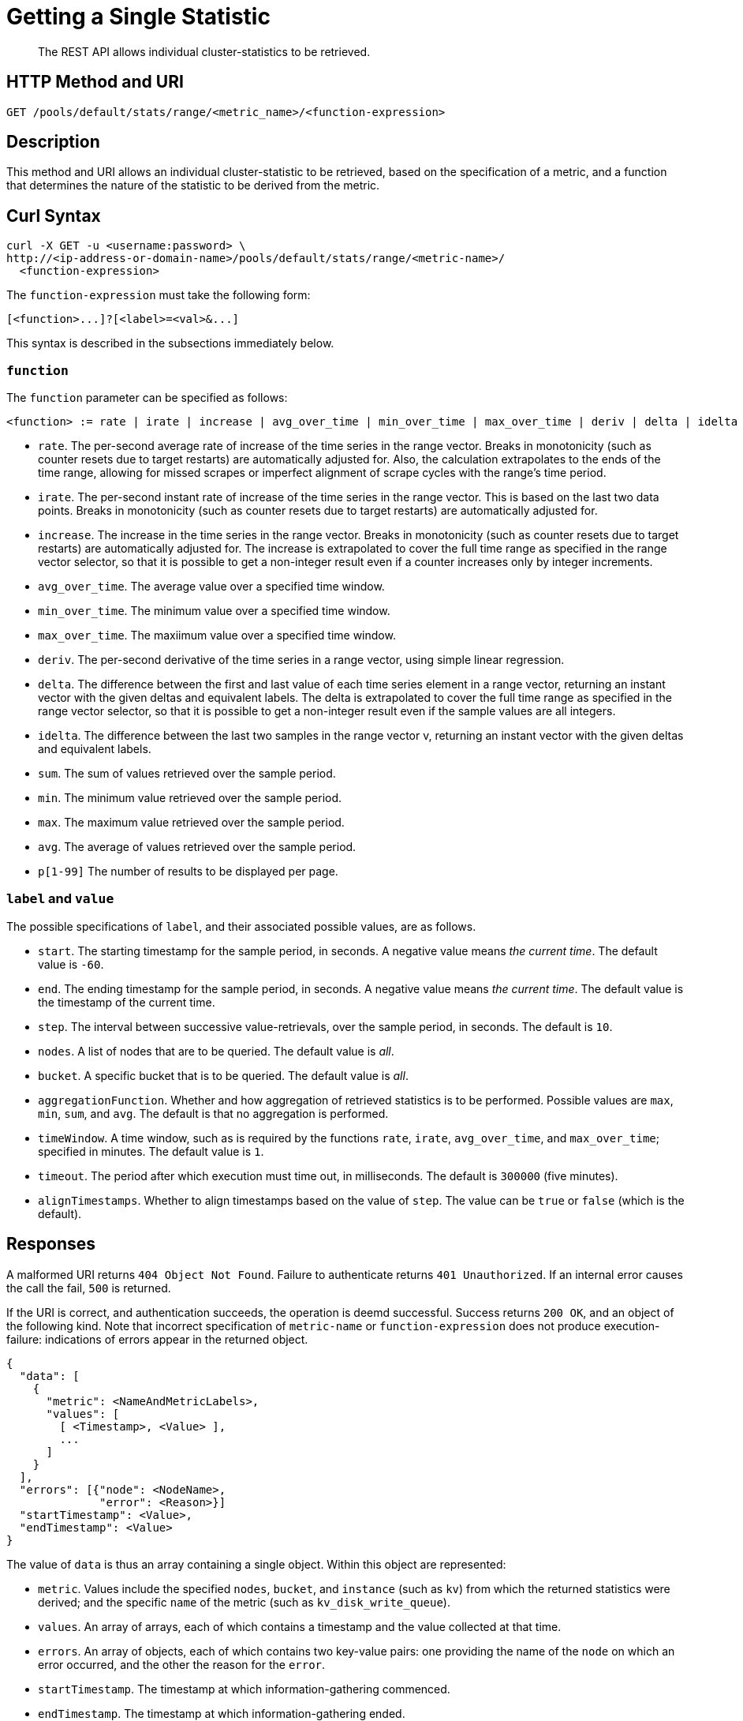 = Getting a Single Statistic

[abstract]
The REST API allows individual cluster-statistics to be retrieved.

[#http-methods-and-uris]
== HTTP Method and URI

----
GET /pools/default/stats/range/<metric_name>/<function-expression>
----

[#description]
== Description

This method and URI allows an individual cluster-statistic to be retrieved, based on the specification of a metric, and a function that determines the nature of the statistic to be derived from the metric.


[#curl-syntax]
== Curl Syntax

----
curl -X GET -u <username:password> \
http://<ip-address-or-domain-name>/pools/default/stats/range/<metric-name>/
  <function-expression>
----

The `function-expression` must take the following form:

----
[<function>...]?[<label>=<val>&...]
----

This syntax is described in the subsections immediately below.

=== `function`

The `function` parameter can be specified as follows:

----
<function> := rate | irate | increase | avg_over_time | min_over_time | max_over_time | deriv | delta | idelta | sum | min | max | avg | p[1-99]
----

* `rate`.
The per-second average rate of increase of the time series in the range vector.
Breaks in monotonicity (such as counter resets due to target restarts) are automatically adjusted for.
Also, the calculation extrapolates to the ends of the time range, allowing for missed scrapes or imperfect alignment of scrape cycles with the range's time period.

* `irate`.
The per-second instant rate of increase of the time series in the range vector.
This is based on the last two data points. Breaks in monotonicity (such as counter resets due to target restarts) are automatically adjusted for.

* `increase`.
The increase in the time series in the range vector.
Breaks in monotonicity (such as counter resets due to target restarts) are automatically adjusted for.
The increase is extrapolated to cover the full time range as specified in the range vector selector, so that it is possible to get a non-integer result even if a counter increases only by integer increments.

* `avg_over_time`.
The average value over a specified time window.

* `min_over_time`.
The minimum value over a specified time window.

* `max_over_time`.
The maxiimum value over a specified time window.

* `deriv`.
The per-second derivative of the time series in a range vector, using simple linear regression.

* `delta`.
The difference between the first and last value of each time series element in a range vector, returning an instant vector with the given deltas and equivalent labels.
The delta is extrapolated to cover the full time range as specified in the range vector selector, so that it is possible to get a non-integer result even if the sample values are all integers.

* `idelta`.
The difference between the last two samples in the range vector v, returning an instant vector with the given deltas and equivalent labels.

* `sum`.
The sum of values retrieved over the sample period.

* `min`.
The minimum value retrieved over the sample period.

* `max`.
The maximum value retrieved over the sample period.

* `avg`.
The average of values retrieved over the sample period.

* `p[1-99]`
The number of results to be displayed per page.

=== `label` and `value`

The possible specifications of `label`, and their associated possible values, are as follows.

* `start`.
The starting timestamp for the sample period, in seconds.
A negative value means _the current time_.
The default value is `-60`.

* `end`.
The ending timestamp for the sample period, in seconds.
A negative value means _the current time_.
The default value is the timestamp of the current time.

* `step`.
The interval between successive value-retrievals, over the sample period, in seconds.
The default is `10`.

* `nodes`.
A list of nodes that are to be queried.
The default value is _all_.

* `bucket`.
A specific bucket that is to be queried.
The default value is _all_.

* `aggregationFunction`.
Whether and how aggregation of retrieved statistics is to be performed.
Possible values are `max`, `min`, `sum`, and `avg`.
The default is that no aggregation is performed.

* `timeWindow`.
A time window, such as is required by the functions `rate`, `irate`, `avg_over_time`, and `max_over_time`; specified in minutes.
The default value is `1`.

* `timeout`.
The period after which execution must time out, in milliseconds.
The default is `300000` (five minutes).

* `alignTimestamps`.
Whether to align timestamps based on the value of `step`.
The value can be `true` or `false` (which is the default).

[#responses]
== Responses

A malformed URI returns `404 Object Not Found`.
Failure to authenticate returns `401 Unauthorized`.
If an internal error causes the call the fail, `500` is returned.

If the URI is correct, and authentication succeeds, the operation is deemd successful.
Success returns `200 OK`, and an object of the following kind.
Note that incorrect specification of `metric-name` or `function-expression` does not produce execution-failure: indications of errors appear in the returned object.

----
{
  "data": [
    {
      "metric": <NameAndMetricLabels>,
      "values": [
        [ <Timestamp>, <Value> ],
        ...
      ]
    }
  ],
  "errors": [{"node": <NodeName>,
              "error": <Reason>}]
  "startTimestamp": <Value>,
  "endTimestamp": <Value>
}
----

The value of `data` is thus an array containing a single object.
Within this object are represented:

* `metric`.
Values include the specified `nodes`, `bucket`, and `instance` (such as `kv`) from which the returned statistics were derived; and the specific `name` of the metric (such as `kv_disk_write_queue`).

* `values`.
An array of arrays, each of which contains a timestamp and the value collected at that time.

* `errors`.
An array of objects, each of which contains two key-value pairs: one providing the name of the `node` on which an error occurred, and the other the reason for the `error`.

* `startTimestamp`.
The timestamp at which information-gathering commenced.

* `endTimestamp`.
The timestamp at which information-gathering ended.


Successful location of a specified repository returns `200 OK` and an object containing information on the repository.
If the specified repository is not located, `404` is returned, with the following object: `{"status": 404, "msg": "no repositories found"}`.


[#examples]
== Examples

The following examples demonstrate how the method and URI can be used.

=== Retrieve CPU Rate

The following expression retrieves the CPU rate for the specified node, using https://stedolan.github.io/jq/[jq^] to format the output for readability:

----
curl -v -X GET \
http://10.144.210.101:8091/pools/default/stats/range/sys_cpu_sys_rate \
-u Administrator:password | jq '.'
----

If successful, the call returns an object such as the following:

----
{
  "data": [
    {
      "metric": {
        "nodes": [
          "10.144.210.101:8091"
        ],
        "category": "system",
        "instance": "ns_server",
        "name": "sys_cpu_sys_rate"
      },
      "values": [
        [
          1617182922,
          "0.23228803716608595"
        ],
        [
          1617182932,
          "0.5747126436781609"
        ],
        [
          1617182942,
          "0.6872852233676976"
        ],
        [
          1617182952,
          "0.5827505827505828"
        ],
        [
          1617182962,
          "0.3488372093023256"
        ],
        [
          1617182972,
          "0.6993006993006993"
        ],
        [
          1617182982,
          "1.2672811059907834"
        ]
      ]
    }
  ],
  "errors": [],
  "startTimestamp": 1617182922,
  "endTimestamp": 1617182982
}
----

=== Retrieve CPU Rate, with a Metric-Specific Label

The following expression retrieves the _sysproc_ CPU rate for the `ns_server` process, for the specified node:

----
curl -v -u Administrator:password -X GET http://10.144.210.101:8091/pools/default/stats/range/\
sysproc_cpu_utilization?proc=ns_server&start=-5 | jq '.'
----

If successful, the call returns an object such as the following:

----
{
  "data": [
    {
      "metric": {
        "nodes": [
          "10.144.210.101:8091"
        ],
        "category": "system-processes",
        "instance": "ns_server",
        "name": "sysproc_cpu_utilization",
        "proc": "ns_server"
      },
      "values": [
        [
          1617184203,
          "2"
        ],
        [
          1617184213,
          "2"
        ],
        [
          1617184223,
          "2"
        ],
        [
          1617184233,
          "2"
        ],
        [
          1617184243,
          "2"
        ],
        [
          1617184253,
          "2"
        ],
        [
          1617184263,
          "2"
        ]
      ]
    }
  ],
  "errors": [],
  "startTimestamp": 1617184203,
  "endTimestamp": 1617184263
}
----


=== Retrieve Average Value for a Given Metric and Bucket

The following example retrieves the `avg` value of the `kv_disk_write_queue` for the bucket `travel-sample`, using https://stedolan.github.io/jq/[jq^] to format the output for readability:

----
curl -v -X GET \
http://10.144.210.101:8091/pools/default/stats/range/kv_disk_write_queue/\
avg?bucket=travel-sample \
-u Administrator:password | jq '.'
----

If successful, the call returns an object such as the following:

----
{
  "data": [
    {
      "metric": {
        "nodes": [
          "10.144.210.101:8091"
        ]
      },
      "values": [
        [
          1617182615,
          "0"
        ],
        [
          1617182625,
          "0"
        ],
        [
          1617182635,
          "0"
        ],
        [
          1617182645,
          "0"
        ],
        [
          1617182655,
          "0"
        ],
        [
          1617182665,
          "0"
        ],
        [
          1617182675,
          "0"
        ]
      ]
    }
  ],
  "errors": [],
  "startTimestamp": 1617182615,
  "endTimestamp": 1617182675
}
----

=== Get Metric-Rate

The following example uses the `irate` function to derive the rate of the `n1ql_requests` metric:

----

curl -v -u Administrator:password  -X GET \
http://10.144.210.101:8091/pools/default/stats/range/n1ql_requests/irate?start=-180&step=60 | jq '.'
----

If successful, the call returns an object such as the following:

----
{
  "data": [
    {
      "metric": {
        "nodes": [
          "10.144.210.101:8091"
        ],
        "instance": "n1ql",
        "name": "n1ql_requests"
      },
      "values": [
        [
          1617184321,
          "0"
        ],
        [
          1617184331,
          "0"
        ],
        [
          1617184341,
          "0"
        ],
        [
          1617184351,
          "0"
        ],
        [
          1617184361,
          "0"
        ],
        [
          1617184371,
          "0"
        ],
        [
          1617184381,
          "0"
        ],
        [
          1617184391,
          "0"
        ],
        [
          1617184401,
          "0"
        ],
        [
          1617184411,
          "0"
        ],
        [
          1617184421,
          "0"
        ],
        [
          1617184431,
          "0"
        ],
        [
          1617184441,
          "0"
        ],
        [
          1617184451,
          "0"
        ],
        [
          1617184461,
          "0"
        ],
        [
          1617184471,
          "0"
        ],
        [
          1617184481,
          "0"
        ],
        [
          1617184491,
          "0"
        ],
        [
          1617184501,
          "0"
        ]
      ]
    }
  ],
  "errors": [],
  "startTimestamp": 1617184321,
  "endTimestamp": 1617184501
}
----

[#see-also]
== See Also

Multiple statistics can be returned by means of a single call.
See xref:rest-api:rest-statistics-multiple.adoc[Getting Multiple Statistics].
